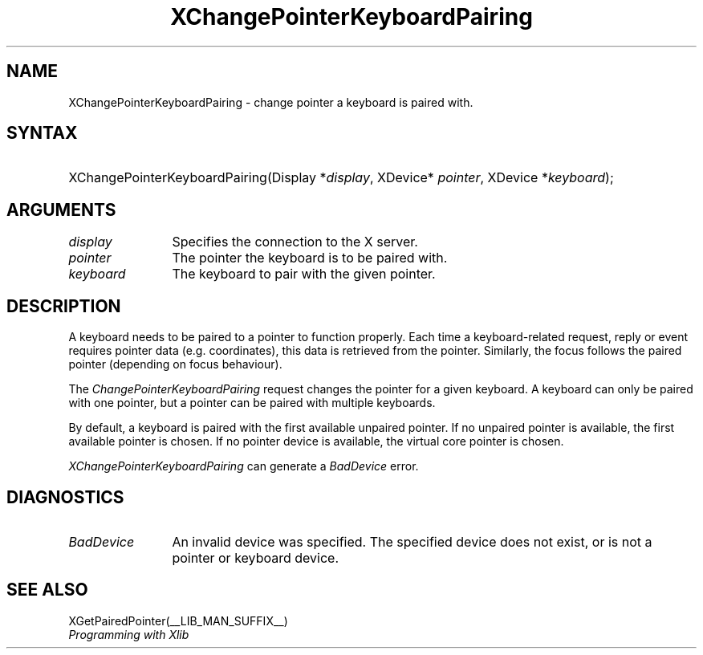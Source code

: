 .\" Copyright ([\d,\s]*) by Peter Hutterer
.\" 
.\" Permission to use, copy, modify, distribute, and sell this documentation 
.\" for any purpose and without fee is hereby granted, provided that the above
.\" copyright notice and this permission notice appear in all copies.
.\" The authors make no representations about the .\" suitability for any
.\" purpose of the information in this document.  It is .\" provided \`\`as is''
.\" without express or implied warranty.
.\" 
.ds xL Programming with Xlib
.TH XChangePointerKeyboardPairing __LIB_MAN_SUFFIX__ __xorgversion__ "X FUNCTIONS"
.SH NAME
XChangePointerKeyboardPairing \- change pointer a keyboard is paired with.
.SH SYNTAX
.HP
XChangePointerKeyboardPairing\^(\^Display *\fIdisplay\fP\^, XDevice*
\fIpointer\fP\^, XDevice *\fIkeyboard\fP\^); 
.fi
\fP
.SH ARGUMENTS
.TP 12
.I display
Specifies the connection to the X server.
.TP 12
.I pointer
The pointer the keyboard is to be paired with.
.TP 12
.I keyboard
The keyboard to pair with the given pointer.
.SH DESCRIPTION
A keyboard needs to be paired to a pointer to function properly. Each time a
keyboard-related request, reply or event requires pointer data (e.g.
coordinates), this data is retrieved from the pointer. Similarly, the focus
follows the paired pointer (depending on focus behaviour).
.LP
The \fIChangePointerKeyboardPairing\fP
request changes the pointer for a given keyboard. A keyboard can only be
paired with one pointer, but a pointer can be paired with multiple keyboards.
.LP
By default, a keyboard is paired with the first available unpaired pointer. If
no unpaired pointer is available, the first available pointer is chosen. If no
pointer device is available, the virtual core pointer is chosen.
.LP
\fIXChangePointerKeyboardPairing\fP can generate a \fIBadDevice\fP error.
.SH DIAGNOSTICS
.TP 12
\fIBadDevice\fP
An invalid device was specified.  The specified device does not exist,
or is not a pointer or keyboard device.
.SH "SEE ALSO"
XGetPairedPointer(__LIB_MAN_SUFFIX__)
.br
\fI\*(xL\fP
